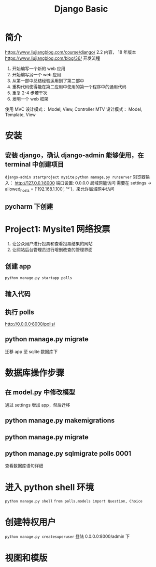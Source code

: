 #+TITLE: Django Basic

* 简介
https://www.liujiangblog.com/course/django/
2.2 内容， 18 年版本
https://www.liujiangblog.com/blog/36/
开发流程
1. 开始编写一个新的 web 应用
2. 开始编写另一个 web 应用
3. 从第一部中总结经验运用到了第二部中
4. 重构代码使得能在第二应用中使用的第一个程序中的通用代码
5. 重复 2-4 步若干次
6. 发明一个 web 框架

使用 MVC 设计模式： Model, View, Controller
MTV 设计模式： Model, Template, View
* 安装
** 安装 django，确认 django-admin 能够使用，在 terminal 中创建项目
=django-admin startproject mysite=
=python manage.py runserver=
浏览器输入： http://127.0.0.1:8000
端口设置: 0.0.0.0 局域网能访问
需要在 settings -> allowed_hosts = ['192.168.1.100', '*']，来允许局域网中访问

** pycharm 下创建
* Project1: Mysite1 网络投票
1. 让公众用户进行投票和查看投票结果的网站
2. 让网站后台管理员进行增删改查的管理界面
** 创建 app
 =python manage.py startapp polls=
** 输入代码
** 执行 polls
http://0.0.0.0:8000/polls/
** python manage.py migrate
迁移 app 至 sqlite 数据库下
* 数据库操作步骤
** 在 model.py 中修改模型
通过 settings 增加 app，然后迁移
** python manage.py makemigrations
** python manage.py migrate
** python manage.py sqlmigrate polls 0001
查看数据库语句详细

* 进入 python shell 环境
=python manage.py shell=
=from polls.models import Question, Choice=
* 创建特权用户
=python manage.py createsuperuser=
登陆 0.0.0.0:8000/admin 下
* 视图和模版

